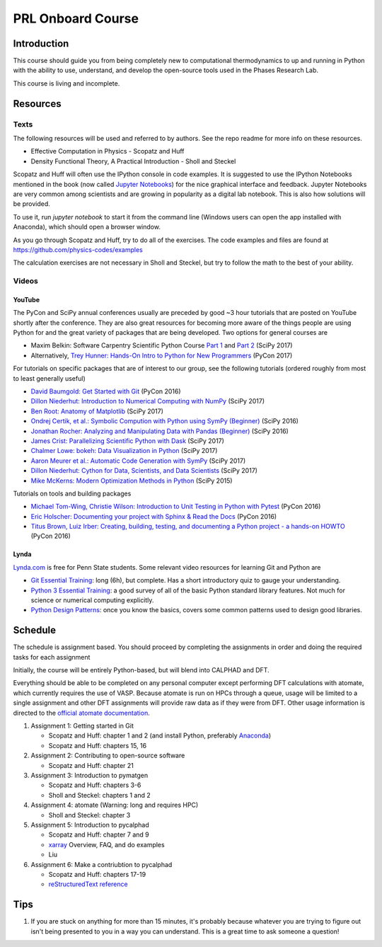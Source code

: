 ==================
PRL Onboard Course
==================

Introduction
============

This course should guide you from being completely new to computational thermodynamics to up and running in Python with the ability to use, understand, and develop the open-source tools used in the Phases Research Lab.

This course is living and incomplete.

Resources
=========

Texts
-----

The following resources will be used and referred to by authors. See the repo readme for more info on these resources.

* Effective Computation in Physics - Scopatz and Huff
* Density Functional Theory, A Practical Introduction - Sholl and Steckel

Scopatz and Huff will often use the IPython console in code examples. It is suggested to use the IPython Notebooks mentioned in the book (now called `Jupyter Notebooks`_) for the nice graphical interface and feedback. Jupyter Notebooks are very common among scientists and are growing in popularity as a digital lab notebook. This is also how solutions will be provided.

To use it, run `jupyter notebook` to start it from the command line (Windows users can open the app installed with Anaconda), which should open a browser window.

As you go through Scopatz and Huff, try to do all of the exercises. The code examples and files are found at https://github.com/physics-codes/examples

The calculation exercises are not necessary in Sholl and Steckel, but try to follow the math to the best of your ability.

Videos
------

YouTube
~~~~~~~

The PyCon and SciPy annual conferences usually are preceded by good ~3 hour tutorials that are posted on YouTube shortly after the conference.
They are also great resources for becoming more aware of the things people are using Python for and the great variety of packages that are being developed.
Two options for general courses are

* Maxim Belkin: Software Carpentry Scientific Python Course `Part 1 <https://youtu.be/7VO4pUGCcMI>`_ and `Part 2 <https://youtu.be/V5KQxBKtdA8>`_ (SciPy 2017)
* Alternatively, `Trey Hunner: Hands-On Intro to Python for New Programmers <https://www.youtube.com/watch?v=6zu8lrYn6t8>`_ (PyCon 2017)

For tutorials on specific packages that are of interest to our group, see the following tutorials (ordered roughly from most to least generally useful)

* `David Baumgold: Get Started with Git <https://youtu.be/RrdECLvHW6g>`_ (PyCon 2016)
* `Dillon Niederhut: Introduction to Numerical Computing with NumPy <https://www.youtube.com/watch?v=lKcwuPnSHIQ>`_ (SciPy 2017)
* `Ben Root: Anatomy of Matplotlib <https://youtu.be/rARMKS8jE9g>`_ (SciPy 2017)
* `Ondrej Certik, et al.: Symbolic Compution with Python using SymPy (Beginner) <https://youtu.be/AqnpuGbM6-Q>`_ (SciPy 2016)
* `Jonathan Rocher: Analyzing and Manipulating Data with Pandas (Beginner) <https://youtu.be/6ohWS7J1hVA>`_ (SciPy 2016)
* `James Crist: Parallelizing Scientific Python with Dask <https://youtu.be/mbfsog3e5DA>`_ (SciPy 2017)
* `Chalmer Lowe: bokeh: Data Visualization in Python <https://youtu.be/xId9B1BVusA>`_ (SciPy 2017)
* `Aaron Meurer et al.: Automatic Code Generation with SymPy <https://youtu.be/5jzIVp6bTy0>`_ (SciPy 2017)
* `Dillon Niederhut: Cython for Data, Scientists, and Data Scientists <https://youtu.be/FepqwPI6U80>`_ (SciPy 2017)
* `Mike McKerns: Modern Optimization Methods in Python <https://youtu.be/avRx2cdNZmk>`_ (SciPy 2015)

Tutorials on tools and building packages

* `Michael Tom-Wing, Christie Wilson: Introduction to Unit Testing in Python with Pytest <https://youtu.be/UPanUFVFfzY>`_ (PyCon 2016)
* `Eric Holscher: Documenting your project with Sphinx & Read the Docs <https://youtu.be/hM4I58TA72g>`_ (PyCon 2016)
* `Titus Brown, Luiz Irber: Creating, building, testing, and documenting a Python project - a hands-on HOWTO <https://youtu.be/SUt3wT43AeM>`_ (PyCon 2016)

Lynda
~~~~~

`Lynda.com <http://lynda.psu.edu>`_ is free for Penn State students. Some relevant video resources for learning Git and Python are

* `Git Essential Training`_: long (6h), but complete. Has a short introductory quiz to gauge your understanding.
* `Python 3 Essential Training`_: a good survey of all of the basic Python standard library features. Not much for science or numerical computing explicitly.
* `Python Design Patterns`_: once you know the basics, covers some common patterns used to design good libraries.

.. _Jupyter Notebooks: http://jupyter.org
.. _Git Essential Training: https://www.lynda.com/Git-tutorials/Git-Essential-Training/100222-2.html
.. _Python 3 Essential Training: https://www.lynda.com/Python-tutorials/Python-3-Essential-Training/62226-2.html
.. _Python Design Patterns: https://www.lynda.com/Python-tutorials/Design-Patterns-Python/369187-2.html


Schedule
========

The schedule is assignment based. You should proceed by completing the assignments in order and doing the required tasks for each assignment

Initially, the course will be entirely Python-based, but will blend into CALPHAD and DFT.

Everything should be able to be completed on any personal computer except performing DFT calculations with atomate, which currently requires the use of VASP. Because atomate is run on HPCs through a queue, usage will be limited to a single assignment and other DFT assignments will provide raw data as if they were from DFT. Other usage information is directed to the `official atomate documentation`_.

1. Assignment 1: Getting started in Git

   * Scopatz and Huff: chapter 1 and 2 (and install Python, preferably Anaconda_)
   * Scopatz and Huff: chapters 15, 16

2. Assignment 2: Contributing to open-source software

   * Scopatz and Huff: chapter 21

3. Assignment 3: Introduction to pymatgen

   * Scopatz and Huff: chapters 3-6
   * Sholl and Steckel: chapters 1 and 2

4. Assignment 4: atomate (Warning: long and requires HPC)

   * Sholl and Steckel: chapter 3
  
5. Assignment 5: Introduction to pycalphad

   * Scopatz and Huff: chapter 7 and 9
   * xarray_ Overview, FAQ, and do examples
   * Liu

6. Assignment 6: Make a contriubtion to pycalphad

   * Scopatz and Huff: chapters 17-19
   * `reStructuredText reference`_

.. _official atomate documentation: http://pythonhosted.org/atomate/
.. _Anaconda: https://www.continuum.io
.. _xarray: http://xarray.pydata.org
.. _reStructuredText reference: http://restructuredtext.readthedocs.io

Tips
====

1. If you are stuck on anything for more than 15 minutes, it's probably because whatever you are trying to figure out isn't being presented to you in a way you can understand. This is a great time to ask someone a question!



